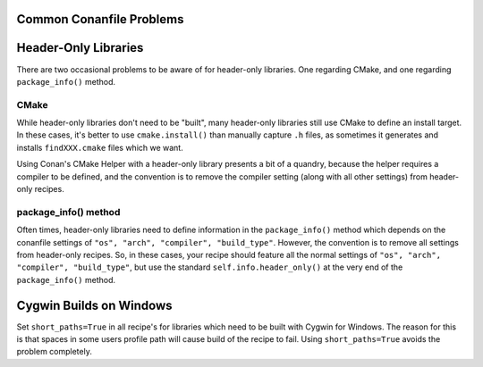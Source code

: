 Common Conanfile Problems
==========================

Header-Only Libraries 
====================

There are two occasional problems to be aware of for header-only libraries.  One regarding CMake,  and one regarding ``package_info()`` method. 

CMake
---------------------------- 

While header-only libraries don't need to be "built", many header-only libraries still use CMake to define an install target.  In these cases, it's better to use ``cmake.install()`` than manually capture ``.h`` files, as sometimes it generates and installs ``findXXX.cmake`` files which we want. 

Using Conan's CMake Helper with a header-only library presents a bit of a quandry, because the helper requires a compiler to be defined, and the convention is to remove the compiler setting (along with all other settings) from header-only recipes. 

package_info() method
---------------------------- 

Often times, header-only libraries need to define information in the ``package_info()`` method which depends on the conanfile settings of ``"os", "arch", "compiler", "build_type"``.  However, the convention is to remove all settings from header-only recipes.  So, in these cases, your recipe should feature all the normal settings of ``"os", "arch", "compiler", "build_type"``, but use the standard ``self.info.header_only()`` at the very end of the ``package_info()`` method. 


Cygwin Builds on Windows 
====================

Set ``short_paths=True`` in all recipe's for libraries which need to be built with Cygwin for Windows. The reason for this is that spaces in some users profile path will cause build of the recipe to fail. Using ``short_paths=True`` avoids the problem completely. 